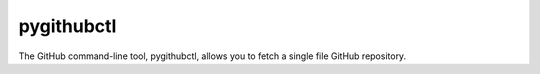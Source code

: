 pygithubctl
===========
The GitHub command-line tool, pygithubctl, allows you to fetch a single file GitHub repository.
